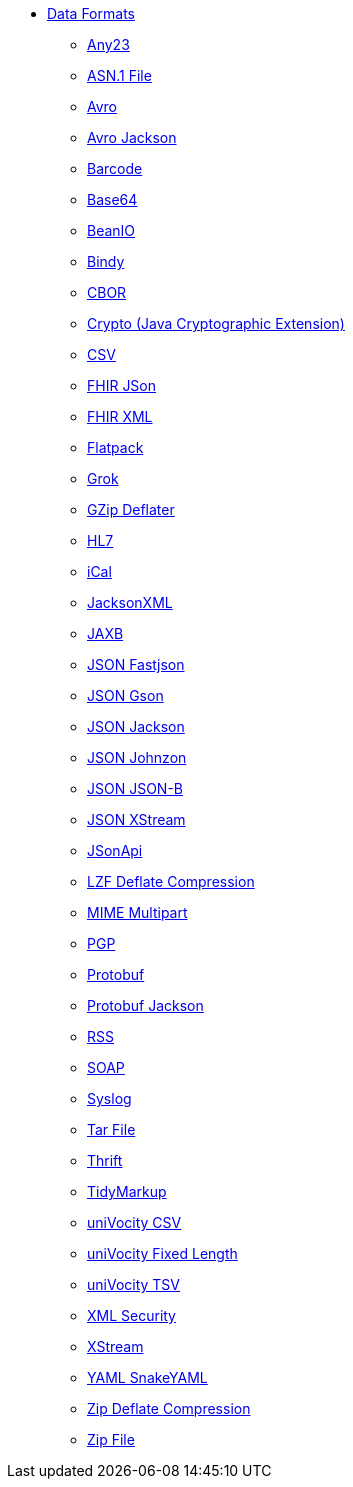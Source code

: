 // this file is auto generated and changes to it will be overwritten
// make edits in docs/*nav.adoc.template files instead

* xref:dataformats:index.adoc[Data Formats]
** xref:dataformats:any23-dataformat.adoc[Any23]
** xref:dataformats:asn1-dataformat.adoc[ASN.1 File]
** xref:dataformats:avro-dataformat.adoc[Avro]
** xref:dataformats:avro-jackson-dataformat.adoc[Avro Jackson]
** xref:dataformats:barcode-dataformat.adoc[Barcode]
** xref:dataformats:base64-dataformat.adoc[Base64]
** xref:dataformats:beanio-dataformat.adoc[BeanIO]
** xref:dataformats:bindy-dataformat.adoc[Bindy]
** xref:dataformats:cbor-dataformat.adoc[CBOR]
** xref:dataformats:crypto-dataformat.adoc[Crypto (Java Cryptographic Extension)]
** xref:dataformats:csv-dataformat.adoc[CSV]
** xref:dataformats:fhirJson-dataformat.adoc[FHIR JSon]
** xref:dataformats:fhirXml-dataformat.adoc[FHIR XML]
** xref:dataformats:flatpack-dataformat.adoc[Flatpack]
** xref:dataformats:grok-dataformat.adoc[Grok]
** xref:dataformats:gzipdeflater-dataformat.adoc[GZip Deflater]
** xref:dataformats:hl7-dataformat.adoc[HL7]
** xref:dataformats:ical-dataformat.adoc[iCal]
** xref:dataformats:jacksonxml-dataformat.adoc[JacksonXML]
** xref:dataformats:jaxb-dataformat.adoc[JAXB]
** xref:dataformats:json-fastjson-dataformat.adoc[JSON Fastjson]
** xref:dataformats:json-gson-dataformat.adoc[JSON Gson]
** xref:dataformats:json-jackson-dataformat.adoc[JSON Jackson]
** xref:dataformats:json-johnzon-dataformat.adoc[JSON Johnzon]
** xref:dataformats:json-jsonb-dataformat.adoc[JSON JSON-B]
** xref:dataformats:json-xstream-dataformat.adoc[JSON XStream]
** xref:dataformats:jsonApi-dataformat.adoc[JSonApi]
** xref:dataformats:lzf-dataformat.adoc[LZF Deflate Compression]
** xref:dataformats:mime-multipart-dataformat.adoc[MIME Multipart]
** xref:dataformats:pgp-dataformat.adoc[PGP]
** xref:dataformats:protobuf-dataformat.adoc[Protobuf]
** xref:dataformats:protobuf-jackson-dataformat.adoc[Protobuf Jackson]
** xref:dataformats:rss-dataformat.adoc[RSS]
** xref:dataformats:soapjaxb-dataformat.adoc[SOAP]
** xref:dataformats:syslog-dataformat.adoc[Syslog]
** xref:dataformats:tarfile-dataformat.adoc[Tar File]
** xref:dataformats:thrift-dataformat.adoc[Thrift]
** xref:dataformats:tidyMarkup-dataformat.adoc[TidyMarkup]
** xref:dataformats:univocity-csv-dataformat.adoc[uniVocity CSV]
** xref:dataformats:univocity-fixed-dataformat.adoc[uniVocity Fixed Length]
** xref:dataformats:univocity-tsv-dataformat.adoc[uniVocity TSV]
** xref:dataformats:secureXML-dataformat.adoc[XML Security]
** xref:dataformats:xstream-dataformat.adoc[XStream]
** xref:dataformats:yaml-snakeyaml-dataformat.adoc[YAML SnakeYAML]
** xref:dataformats:zipdeflater-dataformat.adoc[Zip Deflate Compression]
** xref:dataformats:zipfile-dataformat.adoc[Zip File]
